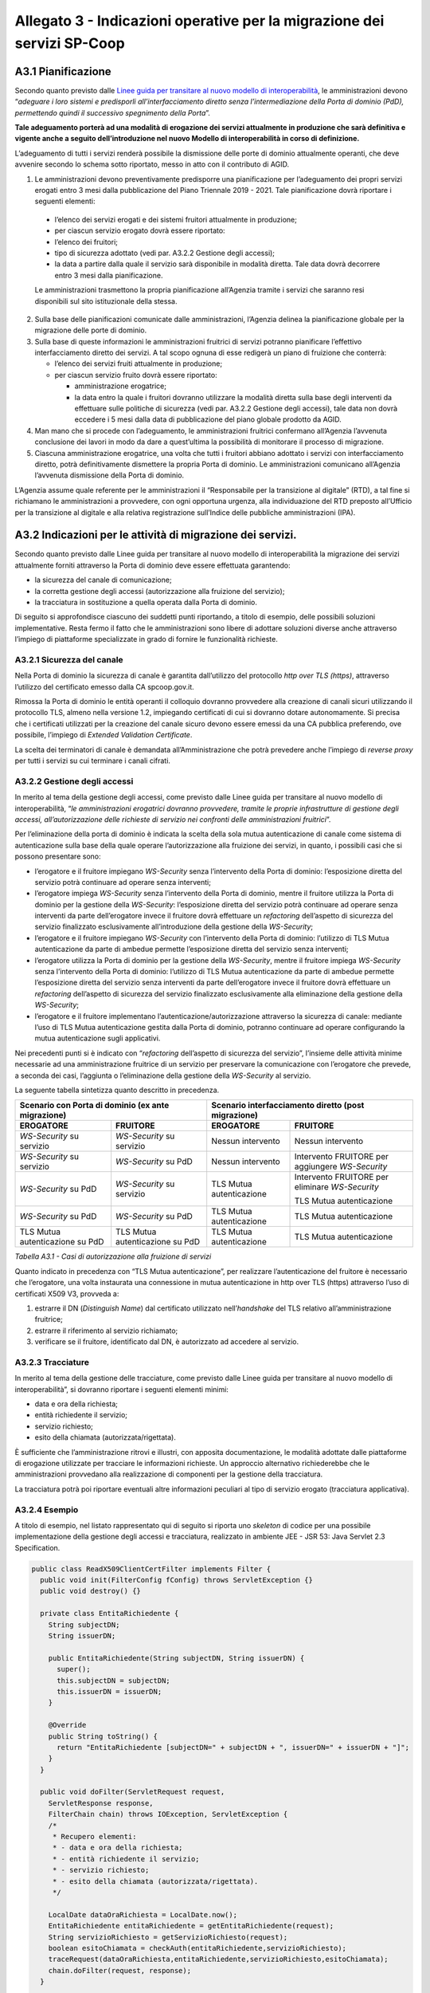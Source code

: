 Allegato 3 - Indicazioni operative per la migrazione dei servizi SP-Coop
========================================================================

A3.1 Pianificazione
-------------------

Secondo quanto previsto dalle `Linee guida per transitare al nuovo modello di
interoperabilità
<https://www.agid.gov.it/sites/default/files/repository_files/upload_avvisi/linee_guida_passaggio_nuovo_modello_interoperabilita.pdf>`__,
le amministrazioni devono “*adeguare i loro sistemi e predisporli
all’interfacciamento diretto senza l’intermediazione della Porta di dominio
(PdD), permettendo quindi il successivo spegnimento della Porta*”.

**Tale adeguamento porterà ad una modalità di erogazione dei servizi attualmente
in produzione che sarà definitiva e vigente anche a seguito dell’introduzione
nel nuovo Modello di interoperabilità in corso di definizione.**

L’adeguamento di tutti i servizi renderà possibile la dismissione delle porte di
dominio attualmente operanti, che deve avvenire secondo lo schema sotto
riportato, messo in atto con il contributo di AGID.

1. Le amministrazioni devono preventivamente predisporre una pianificazione per
   l’adeguamento dei propri servizi erogati entro 3 mesi dalla pubblicazione del
   Piano Triennale 2019 - 2021. Tale pianificazione dovrà riportare i seguenti
   elementi:

  - l’elenco dei servizi erogati e dei sistemi fruitori attualmente in
    produzione;

  - per ciascun servizio erogato dovrà essere riportato:

  - l’elenco dei fruitori;

  - tipo di sicurezza adottato (vedi par. A3.2.2 Gestione degli accessi);

  - la data a partire dalla quale il servizio sarà disponibile in modalità
    diretta. Tale data dovrà decorrere entro 3 mesi dalla pianificazione.

  Le amministrazioni trasmettono la propria pianificazione all’Agenzia tramite i
  servizi che saranno resi disponibili sul sito istituzionale della stessa.

2. Sulla base delle pianificazioni comunicate dalle amministrazioni, l’Agenzia
   delinea la pianificazione globale per la migrazione delle porte di dominio.

3. Sulla base di queste informazioni le amministrazioni fruitrici di servizi
   potranno pianificare l’effettivo interfacciamento diretto dei servizi. A tal
   scopo ognuna di esse redigerà un piano di fruizione che conterrà:

   - l’elenco dei servizi fruiti attualmente in produzione;

   - per ciascun servizio fruito dovrà essere riportato:

     - amministrazione erogatrice;

     - la data entro la quale i fruitori dovranno utilizzare la modalità diretta
       sulla base degli interventi da effettuare sulle politiche di sicurezza
       (vedi par. A3.2.2 Gestione degli accessi), tale data non dovrà eccedere i
       5 mesi dalla data di pubblicazione del piano globale prodotto da AGID.

4. Man mano che si procede con l’adeguamento, le amministrazioni fruitrici
   confermano all’Agenzia l’avvenuta conclusione dei lavori in modo da dare a
   quest’ultima la possibilità di monitorare il processo di migrazione.

5. Ciascuna amministrazione erogatrice, una volta che tutti i fruitori abbiano
   adottato i servizi con interfacciamento diretto, potrà definitivamente
   dismettere la propria Porta di dominio. Le amministrazioni comunicano
   all’Agenzia l’avvenuta dismissione della Porta di dominio.

L’Agenzia assume quale referente per le amministrazioni il “Responsabile per la
transizione al digitale” (RTD), a tal fine si richiamano le amministrazioni a
provvedere, con ogni opportuna urgenza, alla individuazione del RTD preposto
all’Ufficio per la transizione al digitale e alla relativa registrazione
sull’Indice delle pubbliche amministrazioni (IPA).

A3.2 Indicazioni per le attività di migrazione dei servizi.
-----------------------------------------------------------

Secondo quanto previsto dalle Linee guida per transitare al nuovo modello di
interoperabilità la migrazione dei servizi attualmente forniti attraverso la
Porta di dominio deve essere effettuata garantendo:

- la sicurezza del canale di comunicazione;

- la corretta gestione degli accessi (autorizzazione alla fruizione del
  servizio);

- la tracciatura in sostituzione a quella operata dalla Porta di dominio.

Di seguito si approfondisce ciascuno dei suddetti punti riportando, a titolo di
esempio, delle possibili soluzioni implementative. Resta fermo il fatto che le
amministrazioni sono libere di adottare soluzioni diverse anche attraverso
l’impiego di piattaforme specializzate in grado di fornire le funzionalità
richieste.

A3.2.1 Sicurezza del canale
~~~~~~~~~~~~~~~~~~~~~~~~~~~

Nella Porta di dominio la sicurezza di canale è garantita dall’utilizzo del
protocollo *http over TLS (https)*, attraverso l’utilizzo del certificato emesso
dalla CA spcoop.gov.it.

Rimossa la Porta di dominio le entità operanti il colloquio dovranno provvedere
alla creazione di canali sicuri utilizzando il protocollo TLS, almeno nella
versione 1.2, impiegando certificati di cui si dovranno dotare autonomamente. Si
precisa che i certificati utilizzati per la creazione del canale sicuro devono
essere emessi da una CA pubblica preferendo, ove possibile, l’impiego di
*Extended Validation Certificate*.

La scelta dei terminatori di canale è demandata all’Amministrazione che potrà
prevedere anche l’impiego di *reverse proxy* per tutti i servizi su cui
terminare i canali cifrati.

A3.2.2 Gestione degli accessi
~~~~~~~~~~~~~~~~~~~~~~~~~~~~~

In merito al tema della gestione degli accessi, come previsto dalle Linee guida
per transitare al nuovo modello di interoperabilità, “*le amministrazioni
erogatrici dovranno provvedere, tramite le proprie infrastrutture di gestione
degli accessi, all’autorizzazione delle richieste di servizio nei confronti
delle amministrazioni fruitrici*”.

Per l’eliminazione della porta di dominio è indicata la scelta della sola mutua
autenticazione di canale come sistema di autenticazione sulla base della quale
operare l’autorizzazione alla fruizione dei servizi, in quanto, i possibili casi
che si possono presentare sono:

- l’erogatore e il fruitore impiegano *WS-Security* senza l’intervento della
  Porta di dominio: l’esposizione diretta del servizio potrà continuare ad
  operare senza interventi;

- l’erogatore impiega *WS-Security* senza l’intervento della Porta di dominio,
  mentre il fruitore utilizza la Porta di dominio per la gestione della
  *WS-Security*: l’esposizione diretta del servizio potrà continuare ad operare
  senza interventi da parte dell’erogatore invece il fruitore dovrà effettuare
  un *refactoring* dell’aspetto di sicurezza del servizio finalizzato
  esclusivamente all’introduzione della gestione della *WS-Security*;

- l’erogatore e il fruitore impiegano *WS-Security* con l’intervento della Porta
  di dominio: l’utilizzo di TLS Mutua autenticazione da parte di ambedue
  permette l’esposizione diretta del servizio senza interventi;

- l’erogatore utilizza la Porta di dominio per la gestione della *WS-Security*,
  mentre il fruitore impiega *WS-Security* senza l’intervento della Porta di
  dominio: l’utilizzo di TLS Mutua autenticazione da parte di ambedue permette
  l’esposizione diretta del servizio senza interventi da parte dell’erogatore
  invece il fruitore dovrà effettuare un *refactoring* dell’aspetto di sicurezza
  del servizio finalizzato esclusivamente alla eliminazione della gestione della
  *WS-Security*;

- l’erogatore e il fruitore implementano l’autenticazione/autorizzazione
  attraverso la sicurezza di canale: mediante l’uso di TLS Mutua autenticazione
  gestita dalla Porta di dominio, potranno continuare ad operare configurando la
  mutua autenticazione sugli applicativi.

Nei precedenti punti si è indicato con “*refactoring* dell’aspetto di sicurezza
del servizio”, l’insieme delle attività minime necessarie ad una amministrazione
fruitrice di un servizio per preservare la comunicazione con l’erogatore che
prevede, a seconda dei casi, l’aggiunta o l’eliminazione della gestione della
*WS-Security* al servizio.

La seguente tabella sintetizza quanto descritto in precedenza.

+---------------------------+-----------------------------+--------------------------+-----------------------------+
| **Scenario con Porta di dominio (ex ante migrazione)**  | **Scenario interfacciamento diretto (post migrazione)**|
+===========================+=============================+===========================+============================+
| **EROGATORE**             | **FRUITORE**                | **EROGATORE**             | **FRUITORE**               |
+---------------------------+-----------------------------+---------------------------+----------------------------+
| *WS-Security* su servizio | *WS-Security* su servizio   | Nessun intervento         | Nessun intervento          |
+---------------------------+-----------------------------+---------------------------+----------------------------+
| *WS-Security* su servizio | *WS-Security* su PdD        | Nessun intervento         | Intervento FRUITORE per    |
|                           |                             |                           | aggiungere *WS-Security*   |
+---------------------------+-----------------------------+---------------------------+----------------------------+
| *WS-Security* su PdD      | *WS-Security* su servizio   | TLS Mutua autenticazione  | Intervento FRUITORE per    |
|                           |                             |                           | eliminare *WS-Security*    |
|                           |                             |                           |                            |
|                           |                             |                           | TLS Mutua autenticazione   |
+---------------------------+-----------------------------+---------------------------+----------------------------+
| *WS-Security* su PdD      | *WS-Security* su PdD        | TLS Mutua autenticazione  | TLS Mutua autenticazione   |
+---------------------------+-----------------------------+---------------------------+----------------------------+
| TLS Mutua autenticazione  | TLS Mutua autenticazione su | TLS Mutua autenticazione  | TLS Mutua autenticazione   |
| su PdD                    | PdD                         |                           |                            |
+---------------------------+-----------------------------+---------------------------+----------------------------+

*Tabella A3.1 - Casi di autorizzazione alla fruizione di servizi*

Quanto indicato in precedenza con “TLS Mutua autenticazione”, per realizzare
l’autenticazione del fruitore è necessario che l’erogatore, una volta instaurata
una connessione in mutua autenticazione in http over TLS (https) attraverso
l’uso di certificati X509 V3, provveda a:

1. estrarre il DN (*Distinguish Name*) dal certificato utilizzato
   nell’*handshake* del TLS relativo all’amministrazione fruitrice;

2. estrarre il riferimento al servizio richiamato;

3. verificare se il fruitore, identificato dal DN, è autorizzato ad accedere al
   servizio.

A3.2.3 Tracciature
~~~~~~~~~~~~~~~~~~

In merito al tema della gestione delle tracciature, come previsto dalle Linee
guida per transitare al nuovo modello di interoperabilità”, si dovranno
riportare i seguenti elementi minimi:

- data e ora della richiesta;

- entità richiedente il servizio;

- servizio richiesto;

- esito della chiamata (autorizzata/rigettata).

È sufficiente che l’amministrazione ritrovi e illustri, con apposita
documentazione, le modalità adottate dalle piattaforme di erogazione utilizzate
per tracciare le informazioni richieste. Un approccio alternativo richiederebbe
che le amministrazioni provvedano alla realizzazione di componenti per la
gestione della tracciatura.

La tracciatura potrà poi riportare eventuali altre informazioni peculiari al
tipo di servizio erogato (tracciatura applicativa).

A3.2.4 Esempio
~~~~~~~~~~~~~~

A titolo di esempio, nel listato rappresentato qui di seguito si riporta uno
*skeleton* di codice per una possibile implementazione della gestione degli
accessi e tracciatura, realizzato in ambiente JEE - JSR 53: Java Servlet 2.3
Specification.

.. code-block:: java

   public class ReadX509ClientCertFilter implements Filter {
     public void init(FilterConfig fConfig) throws ServletException {}
     public void destroy() {}

     private class EntitaRichiedente {
       String subjectDN;
       String issuerDN;

       public EntitaRichiedente(String subjectDN, String issuerDN) {
         super();
         this.subjectDN = subjectDN;
         this.issuerDN = issuerDN;
       }

       @Override
       public String toString() {
         return "EntitaRichiedente [subjectDN=" + subjectDN + ", issuerDN=" + issuerDN + "]";
       }
     }

     public void doFilter(ServletRequest request,
       ServletResponse response,
       FilterChain chain) throws IOException, ServletException {
       /*
        * Recupero elementi:
        * - data e ora della richiesta;
        * - entità richiedente il servizio;
        * - servizio richiesto;
        * - esito della chiamata (autorizzata/rigettata).
        */

       LocalDate dataOraRichiesta = LocalDate.now();
       EntitaRichiedente entitaRichiedente = getEntitaRichiedente(request);
       String servizioRichiesto = getServizioRichiesto(request);
       boolean esitoChiamata = checkAuth(entitaRichiedente,servizioRichiesto);
       traceRequest(dataOraRichiesta,entitaRichiedente,servizioRichiesto,esitoChiamata);
       chain.doFilter(request, response);
     }

     private void traceRequest(LocalDate dataOraRichiesta,EntitaRichiedente entitaRichiedente,
       String servizioRichiesto,boolean esitoChiamata) {
       // TODO Implementare Gestione della tracciatura
       /*
        * Ad esempio utilizzando un file di log dedicato per rendere persistenti le tracce
        */
     }

     private boolean checkAuth(EntitaRichiedente entitaRichiedente, String servizioRichiesto) {
       // TODO Implementare gestione degli accessi
       return true;
       /*
        * Ad esempio verificare l’esistenza della coppia
        * entitaRichiedente/servizioRichiesto su wallet di credenziali (LDAP, DBMS, ...)
        */
     }

     private EntitaRichiedente getEntitaRichiedente(ServletRequest request) {
       X509Certificate[] certs = (X509Certificate[])
       request.getAttribute("javax.servlet.request.X509Certificate");
       if (null != certs && certs.length > 0) {
         return new EntitaRichiedente(
           certs[0].getSubjectDN().getName(),
           certs[0].getIssuerDN().getName()
         );
       } else {
         throw new RuntimeException("No X.509 client certificate found in request");
       }
     }

     private String getServizioRichiesto(ServletRequest request) {
       return request.getScheme() + "://" +
       request.getServerName() + ":" +
       ((HttpServletRequest)request).getRequestURI();
     }
   }
